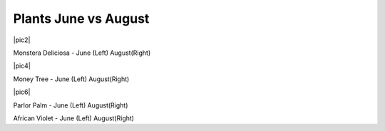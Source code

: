.. title: Plant Tracking
.. slug: plant-tracking
.. date: 2018-08-09 14:43:33 UTC-07:00
.. tags: 
.. category: 
.. link: 
.. description: 
.. type: text

Plants June vs August 
=====================

|pic 1| |pic2|

Monstera Deliciosa - June (Left) August(Right)

.. |pic 1| image:: /images/plants/monstera_june.jpg
    :width: 45%


.. |pic 2| image:: /images/plants/monstera_august.jpg
    :width: 45%

|pic 3| |pic4|

Money Tree - June (Left) August(Right)

.. |pic 3| image:: /images/plants/money_tree_june.jpg
    :width: 45%


.. |pic 4| image:: /images/plants/money_tree_august.jpg
    :width: 45%

|pic 5| |pic6|

Parlor Palm - June (Left) August(Right)

.. |pic 5| image:: /images/plants/parlor_june.jpg
    :width: 45%


.. |pic 6| image:: /images/plants/parlor_august.jpg
    :width: 45%

|pic 7| |pic 8|

African Violet - June (Left) August(Right)

.. |pic 7| image:: /images/plants/violet_june.jpg
    :width: 45%


.. |pic 8| image:: /images/plants/violet_august.jpg
    :width: 45%
